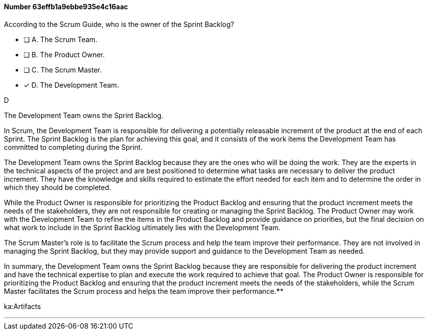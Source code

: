 
[.question]
==== Number 63effb1a9ebbe935e4c16aac

****

[.query]
According to the Scrum Guide, who is the owner of the Sprint Backlog?

[.list]
* [ ] A. The Scrum Team.
* [ ] B. The Product Owner.
* [ ] C. The Scrum Master.
* [*] D. The Development Team.
****

[.answer]
D

[.explanation]
The Development Team owns the Sprint Backlog.

In Scrum, the Development Team is responsible for delivering a potentially releasable increment of the product at the end of each Sprint. The Sprint Backlog is the plan for achieving this goal, and it consists of the work items the Development Team has committed to completing during the Sprint.

The Development Team owns the Sprint Backlog because they are the ones who will be doing the work. They are the experts in the technical aspects of the project and are best positioned to determine what tasks are necessary to deliver the product increment. They have the knowledge and skills required to estimate the effort needed for each item and to determine the order in which they should be completed.

While the Product Owner is responsible for prioritizing the Product Backlog and ensuring that the product increment meets the needs of the stakeholders, they are not responsible for creating or managing the Sprint Backlog. The Product Owner may work with the Development Team to refine the items in the Product Backlog and provide guidance on priorities, but the final decision on what work to include in the Sprint Backlog ultimately lies with the Development Team.

The Scrum Master's role is to facilitate the Scrum process and help the team improve their performance. They are not involved in managing the Sprint Backlog, but they may provide support and guidance to the Development Team as needed.

In summary, the Development Team owns the Sprint Backlog because they are responsible for delivering the product increment and have the technical expertise to plan and execute the work required to achieve that goal. The Product Owner is responsible for prioritizing the Product Backlog and ensuring that the product increment meets the needs of the stakeholders, while the Scrum Master facilitates the Scrum process and helps the team improve their performance.****

[.ka]
ka:Artifacts

'''

